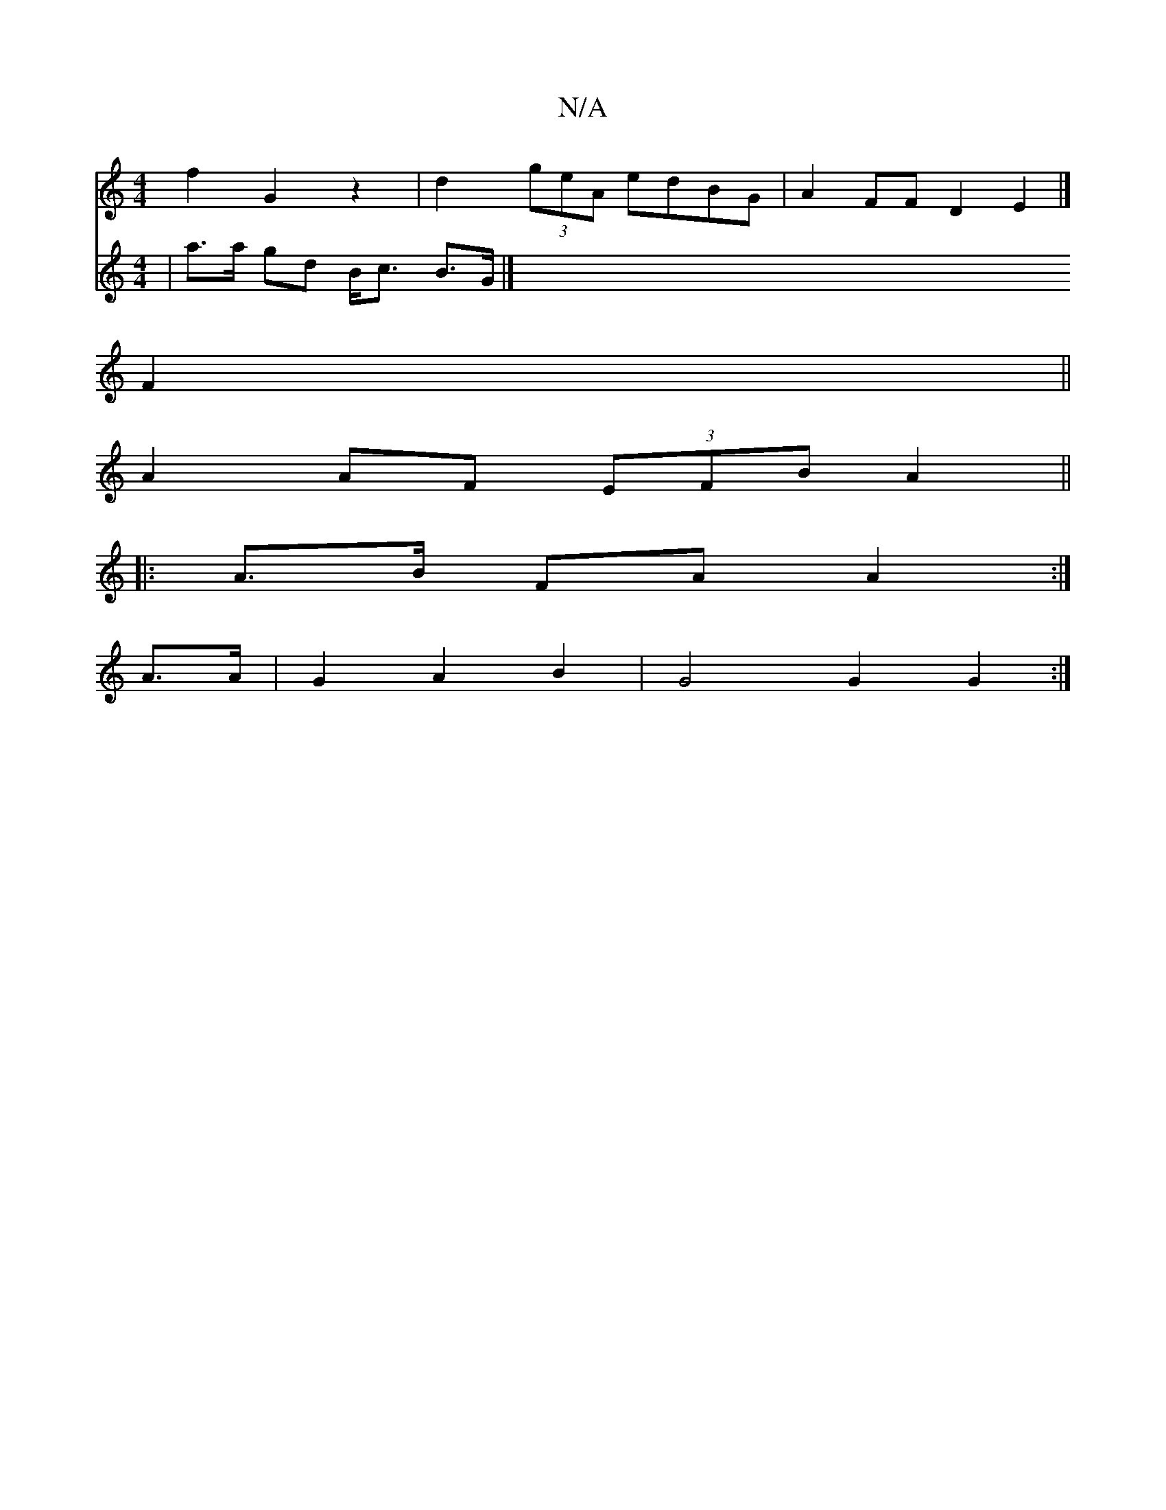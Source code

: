 X:1
T:N/A
M:4/4
R:N/A
K:Cmajor
 f2 G2 z2|d2 (3geA edBG | A2 FF D2- E2 |] 
F2||
A2 AF (3EFB A2||
|:A>B FA A2 :|
A>A |G2 A2 B2 | G4 G2 G2:|
V:2-
|a>a gd B<c B>G |]

d(BG G (E2 a2) (g | f>g) (3efe |
B3/-e2d | e>fg>a g2 (3efg |
e2A2 d2